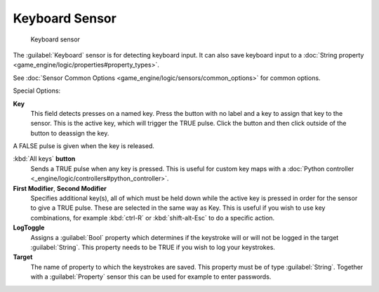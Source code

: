 
Keyboard Sensor
***************

.. figure:: /images/BGE_Sensor_Keyboard.jpg
   :width: 300px
   :figwidth: 300px

   Keyboard sensor


The :guilabel:`Keyboard` sensor is for detecting keyboard input.
It can also save keyboard input to a :doc:`String property <game_engine/logic/properties#property_types>`.

See :doc:`Sensor Common Options <game_engine/logic/sensors/common_options>` for common options.

Special Options:

**Key**
   This field detects presses on a named key. Press the button with no label and a key to assign that key to the sensor.
   This is the active key, which will trigger the TRUE pulse.
   Click the button and then click outside of the button to deassign the key.

A FALSE pulse is given when the key is released.

:kbd:`All keys` **button**
   Sends a TRUE pulse when any key is pressed.  This is useful for custom key maps with a :doc:`Python controller <_engine/logic/controllers#python_controller>`.

**First Modifier**, **Second Modifier**
   Specifies additional key(s), all of which must be held down while the active key  is pressed in order for the sensor to give a TRUE pulse. These are selected in the same way as Key.  This is useful if you wish to use key combinations,  for  example :kbd:`ctrl-R` or :kbd:`shift-alt-Esc` to do a specific action.

**LogToggle**
   Assigns a :guilabel:`Bool` property which determines if the keystroke will or will not be logged in the target :guilabel:`String`. This property needs to be TRUE if you wish to log your keystrokes.

**Target**
   The name of property to which the keystrokes are saved. This property must be of type :guilabel:`String`.  Together with a :guilabel:`Property` sensor this can be used for example to enter passwords.

